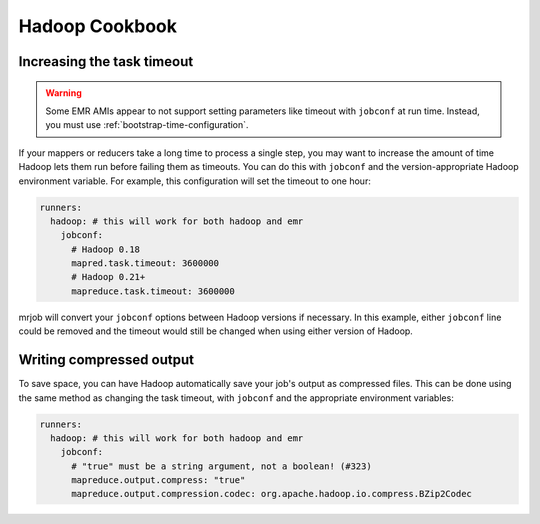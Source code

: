 Hadoop Cookbook
===============

.. _cookbook-task-timeout:

Increasing the task timeout
---------------------------

.. warning::

    Some EMR AMIs appear to not support setting parameters like
    timeout with ``jobconf`` at run time. Instead, you must use
    :ref:`bootstrap-time-configuration`.

If your mappers or reducers take a long time to process a single step, you may
want to increase the amount of time Hadoop lets them run before failing them
as timeouts. You can do this with ``jobconf`` and the version-appropriate
Hadoop environment variable. For example, this configuration will set the
timeout to one hour:

.. code-block:: yaml

    runners:
      hadoop: # this will work for both hadoop and emr
        jobconf:
          # Hadoop 0.18
          mapred.task.timeout: 3600000
          # Hadoop 0.21+
          mapreduce.task.timeout: 3600000

mrjob will convert your ``jobconf`` options between Hadoop versions if
necessary. In this example, either ``jobconf`` line could be removed and the
timeout would still be changed when using either version of Hadoop.

.. _cookbook-compressed-output:

Writing compressed output
-------------------------

To save space, you can have Hadoop automatically save your job's output as
compressed files. This can be done using the same method as changing the task
timeout, with ``jobconf`` and the appropriate environment variables:

.. code-block:: yaml

    runners:
      hadoop: # this will work for both hadoop and emr
        jobconf:
          # "true" must be a string argument, not a boolean! (#323)
          mapreduce.output.compress: "true"
          mapreduce.output.compression.codec: org.apache.hadoop.io.compress.BZip2Codec
